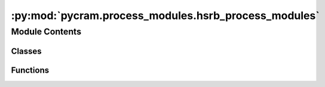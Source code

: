 :py:mod:`pycram.process_modules.hsrb_process_modules`
=====================================================

.. py:module:: pycram.process_modules.hsrb_process_modules


Module Contents
---------------

Classes
~~~~~~~

.. autoapisummary::

   pycram.process_modules.hsrb_process_modules.HSRBNavigation
   pycram.process_modules.hsrb_process_modules.HSRBMoveHead
   pycram.process_modules.hsrb_process_modules.HSRBMoveGripper
   pycram.process_modules.hsrb_process_modules.HSRBDetecting
   pycram.process_modules.hsrb_process_modules.HSRBMoveTCP
   pycram.process_modules.hsrb_process_modules.HSRBMoveArmJoints
   pycram.process_modules.hsrb_process_modules.HSRBMoveJoints
   pycram.process_modules.hsrb_process_modules.HSRBWorldStateDetecting
   pycram.process_modules.hsrb_process_modules.HSRBOpen
   pycram.process_modules.hsrb_process_modules.HSRBClose
   pycram.process_modules.hsrb_process_modules.HSRBNavigationReal
   pycram.process_modules.hsrb_process_modules.HSRBNavigationSemiReal
   pycram.process_modules.hsrb_process_modules.HSRBMoveHeadReal
   pycram.process_modules.hsrb_process_modules.HSRBDetectingReal
   pycram.process_modules.hsrb_process_modules.HSRBMoveTCPReal
   pycram.process_modules.hsrb_process_modules.HSRBMoveArmJointsReal
   pycram.process_modules.hsrb_process_modules.HSRBMoveJointsReal
   pycram.process_modules.hsrb_process_modules.HSRBMoveGripperReal
   pycram.process_modules.hsrb_process_modules.HSRBOpenReal
   pycram.process_modules.hsrb_process_modules.HSRBCloseReal
   pycram.process_modules.hsrb_process_modules.HSRBManager



Functions
~~~~~~~~~

.. autoapisummary::

   pycram.process_modules.hsrb_process_modules.calculate_and_apply_ik
   pycram.process_modules.hsrb_process_modules._park_arms
   pycram.process_modules.hsrb_process_modules._move_arm_tcp



.. py:function:: calculate_and_apply_ik(robot, gripper: str, target_position: pycram.datastructures.pose.Point, max_iterations: Optional[int] = None)

   Calculates the inverse kinematics for the given target pose and applies it to the robot.


.. py:function:: _park_arms(arm)

   Defines the joint poses for the parking positions of the arms of HSRB and applies them to the
   in the World defined robot.
   :return: None


.. py:class:: HSRBNavigation(lock)


   Bases: :py:obj:`pycram.process_module.ProcessModule`

   The process module to move the robot from one position to another.

   Create a new process module.

   .. py:method:: _execute(desig: MoveMotion)

      Helper method for internal usage only.
      This method is to be overwritten instead of the execute method.



.. py:class:: HSRBMoveHead(lock)


   Bases: :py:obj:`pycram.process_module.ProcessModule`

   This process module moves the head to look at a specific point in the world coordinate frame.
   This point can either be a position or an object.

   Create a new process module.

   .. py:method:: _execute(desig: LookingMotion)

      Helper method for internal usage only.
      This method is to be overwritten instead of the execute method.



.. py:class:: HSRBMoveGripper(lock)


   Bases: :py:obj:`pycram.process_module.ProcessModule`

   This process module controls the gripper of the robot. They can either be opened or closed.
   Furthermore, it can only moved one gripper at a time.

   Create a new process module.

   .. py:method:: _execute(desig: MoveGripperMotion)

      Helper method for internal usage only.
      This method is to be overwritten instead of the execute method.



.. py:class:: HSRBDetecting(lock)


   Bases: :py:obj:`pycram.process_module.ProcessModule`

   This process module tries to detect an object with the given type. To be detected the object has to be in
   the field of view of the robot.

   Create a new process module.

   .. py:method:: _execute(desig: DetectingMotion)

      Helper method for internal usage only.
      This method is to be overwritten instead of the execute method.



.. py:class:: HSRBMoveTCP(lock)


   Bases: :py:obj:`pycram.process_module.ProcessModule`

   This process moves the tool center point of either the right or the left arm.

   Create a new process module.

   .. py:method:: _execute(desig: MoveTCPMotion)

      Helper method for internal usage only.
      This method is to be overwritten instead of the execute method.



.. py:class:: HSRBMoveArmJoints(lock)


   Bases: :py:obj:`pycram.process_module.ProcessModule`

   This process modules moves the joints of either the right or the left arm. The joint states can be given as
   list that should be applied or a pre-defined position can be used, such as "parking"

   Create a new process module.

   .. py:method:: _execute(desig: MoveArmJointsMotion)

      Helper method for internal usage only.
      This method is to be overwritten instead of the execute method.



.. py:class:: HSRBMoveJoints(lock)


   Bases: :py:obj:`pycram.process_module.ProcessModule`

   Process Module for generic joint movements, is not confined to the arms but can move any joint of the robot

   Create a new process module.

   .. py:method:: _execute(desig: MoveJointsMotion)

      Helper method for internal usage only.
      This method is to be overwritten instead of the execute method.



.. py:class:: HSRBWorldStateDetecting(lock)


   Bases: :py:obj:`pycram.process_module.ProcessModule`

   This process module detectes an object even if it is not in the field of view of the robot.

   Create a new process module.

   .. py:method:: _execute(desig: WorldStateDetectingMotion)

      Helper method for internal usage only.
      This method is to be overwritten instead of the execute method.



.. py:class:: HSRBOpen(lock)


   Bases: :py:obj:`pycram.process_module.ProcessModule`

   Low-level implementation of opening a container in the simulation. Assumes the handle is already grasped.

   Create a new process module.

   .. py:method:: _execute(desig: OpeningMotion)

      Helper method for internal usage only.
      This method is to be overwritten instead of the execute method.



.. py:class:: HSRBClose(lock)


   Bases: :py:obj:`pycram.process_module.ProcessModule`

   Low-level implementation that lets the robot close a grasped container, in simulation

   Create a new process module.

   .. py:method:: _execute(desig: ClosingMotion)

      Helper method for internal usage only.
      This method is to be overwritten instead of the execute method.



.. py:function:: _move_arm_tcp(target: Pose, robot: pycram.world_concepts.world_object.Object, arm: Arms) -> None


.. py:class:: HSRBNavigationReal(lock)


   Bases: :py:obj:`pycram.process_module.ProcessModule`

   Process module for the real HSRB that sends a cartesian goal to giskard to move the robot base

   Create a new process module.

   .. py:method:: _execute(designator: MoveMotion) -> Any

      Helper method for internal usage only.
      This method is to be overwritten instead of the execute method.



.. py:class:: HSRBNavigationSemiReal(lock)


   Bases: :py:obj:`pycram.process_module.ProcessModule`

   Process module for the real HSRB that sends a cartesian goal to giskard to move the robot base

   Create a new process module.

   .. py:method:: _execute(designator: MoveMotion) -> Any

      Helper method for internal usage only.
      This method is to be overwritten instead of the execute method.



.. py:class:: HSRBMoveHeadReal(lock)


   Bases: :py:obj:`pycram.process_module.ProcessModule`

   Process module for the real robot to move that such that it looks at the given position. Uses the same calculation
   as the simulated one

   Create a new process module.

   .. py:method:: _execute(desig: LookingMotion)

      Helper method for internal usage only.
      This method is to be overwritten instead of the execute method.



.. py:class:: HSRBDetectingReal(lock)


   Bases: :py:obj:`pycram.process_module.ProcessModule`

   Process Module for the real HSRB that tries to detect an object fitting the given object description. Uses Robokudo
   for perception of the environment.

   Create a new process module.

   .. py:method:: _execute(desig: DetectingMotion) -> Any

      Helper method for internal usage only.
      This method is to be overwritten instead of the execute method.



.. py:class:: HSRBMoveTCPReal(lock)


   Bases: :py:obj:`pycram.process_module.ProcessModule`

   Moves the tool center point of the real HSRB while avoiding all collisions

   Create a new process module.

   .. py:method:: _execute(designator: MoveTCPMotion) -> Any

      Helper method for internal usage only.
      This method is to be overwritten instead of the execute method.



.. py:class:: HSRBMoveArmJointsReal(lock)


   Bases: :py:obj:`pycram.process_module.ProcessModule`

   Moves the arm joints of the real HSRB to the given configuration while avoiding all collisions

   Create a new process module.

   .. py:method:: _execute(designator: MoveArmJointsMotion) -> Any

      Helper method for internal usage only.
      This method is to be overwritten instead of the execute method.



.. py:class:: HSRBMoveJointsReal(lock)


   Bases: :py:obj:`pycram.process_module.ProcessModule`

   Moves any joint using giskard, avoids all collisions while doint this.

   Create a new process module.

   .. py:method:: _execute(designator: MoveJointsMotion) -> Any

      Helper method for internal usage only.
      This method is to be overwritten instead of the execute method.



.. py:class:: HSRBMoveGripperReal(lock)


   Bases: :py:obj:`pycram.process_module.ProcessModule`

   Opens or closes the gripper of the real HSRB with the help of giskard.

   Create a new process module.

   .. py:method:: _execute(designator: MoveGripperMotion) -> Any

      Helper method for internal usage only.
      This method is to be overwritten instead of the execute method.



.. py:class:: HSRBOpenReal(lock)


   Bases: :py:obj:`pycram.process_module.ProcessModule`

   Tries to open an already grasped container

   Create a new process module.

   .. py:method:: _execute(designator: OpeningMotion) -> Any

      Helper method for internal usage only.
      This method is to be overwritten instead of the execute method.



.. py:class:: HSRBCloseReal(lock)


   Bases: :py:obj:`pycram.process_module.ProcessModule`

   Tries to close an already grasped container

   Create a new process module.

   .. py:method:: _execute(designator: ClosingMotion) -> Any

      Helper method for internal usage only.
      This method is to be overwritten instead of the execute method.



.. py:class:: HSRBManager


   Bases: :py:obj:`ProcessModuleManager`

   .. py:method:: navigate()


   .. py:method:: looking()


   .. py:method:: detecting()


   .. py:method:: move_tcp()


   .. py:method:: move_arm_joints()


   .. py:method:: world_state_detecting()


   .. py:method:: move_joints()


   .. py:method:: move_gripper()


   .. py:method:: open()


   .. py:method:: close()



